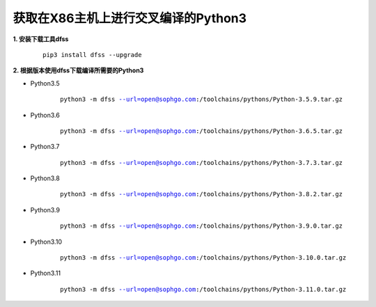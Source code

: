 .. _获取在X86主机上进行交叉编译的Python3:

获取在X86主机上进行交叉编译的Python3
===========================================

**1. 安装下载工具dfss**

    .. parsed-literal::

        pip3 install dfss --upgrade

**2. 根据版本使用dfss下载编译所需要的Python3**

- Python3.5

    .. parsed-literal::

        python3 -m dfss --url=open@sophgo.com:/toolchains/pythons/Python-3.5.9.tar.gz

- Python3.6

    .. parsed-literal::

        python3 -m dfss --url=open@sophgo.com:/toolchains/pythons/Python-3.6.5.tar.gz


- Python3.7

    .. parsed-literal::

        python3 -m dfss --url=open@sophgo.com:/toolchains/pythons/Python-3.7.3.tar.gz


- Python3.8

    .. parsed-literal::

        python3 -m dfss --url=open@sophgo.com:/toolchains/pythons/Python-3.8.2.tar.gz


- Python3.9

    .. parsed-literal::

        python3 -m dfss --url=open@sophgo.com:/toolchains/pythons/Python-3.9.0.tar.gz

- Python3.10

    .. parsed-literal::

        python3 -m dfss --url=open@sophgo.com:/toolchains/pythons/Python-3.10.0.tar.gz

- Python3.11

    .. parsed-literal::

        python3 -m dfss --url=open@sophgo.com:/toolchains/pythons/Python-3.11.0.tar.gz







